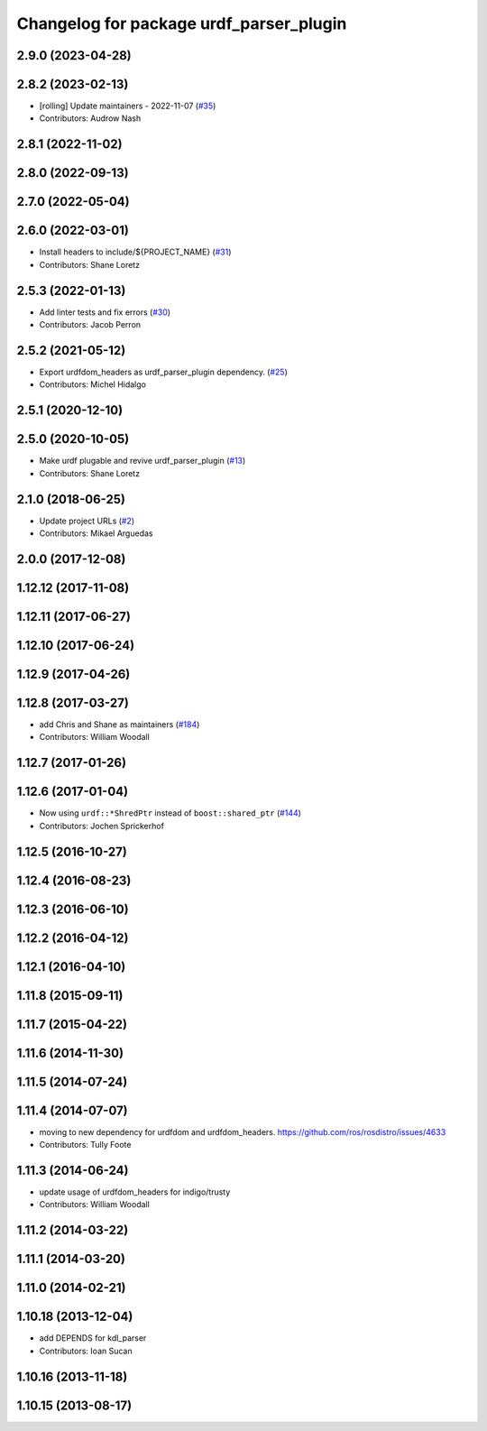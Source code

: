 ^^^^^^^^^^^^^^^^^^^^^^^^^^^^^^^^^^^^^^^^
Changelog for package urdf_parser_plugin
^^^^^^^^^^^^^^^^^^^^^^^^^^^^^^^^^^^^^^^^

2.9.0 (2023-04-28)
------------------

2.8.2 (2023-02-13)
------------------
* [rolling] Update maintainers - 2022-11-07 (`#35 <https://github.com/ros2/urdf/issues/35>`_)
* Contributors: Audrow Nash

2.8.1 (2022-11-02)
------------------

2.8.0 (2022-09-13)
------------------

2.7.0 (2022-05-04)
------------------

2.6.0 (2022-03-01)
------------------
* Install headers to include/${PROJECT_NAME} (`#31 <https://github.com/ros2/urdf/issues/31>`_)
* Contributors: Shane Loretz

2.5.3 (2022-01-13)
------------------
* Add linter tests and fix errors (`#30 <https://github.com/ros2/urdf/issues/30>`_)
* Contributors: Jacob Perron

2.5.2 (2021-05-12)
------------------
* Export urdfdom_headers as urdf_parser_plugin dependency. (`#25 <https://github.com/ros2/urdf/issues/25>`_)
* Contributors: Michel Hidalgo

2.5.1 (2020-12-10)
------------------

2.5.0 (2020-10-05)
------------------
* Make urdf plugable and revive urdf_parser_plugin (`#13 <https://github.com/ros2/urdf/issues/13>`_)
* Contributors: Shane Loretz

2.1.0 (2018-06-25)
------------------
* Update project URLs (`#2 <https://github.com/ros2/urdf/issues/2>`_)
* Contributors: Mikael Arguedas

2.0.0 (2017-12-08)
------------------

1.12.12 (2017-11-08)
--------------------

1.12.11 (2017-06-27)
--------------------

1.12.10 (2017-06-24)
--------------------

1.12.9 (2017-04-26)
-------------------

1.12.8 (2017-03-27)
-------------------
* add Chris and Shane as maintainers (`#184 <https://github.com/ros/robot_model/issues/184>`_)
* Contributors: William Woodall

1.12.7 (2017-01-26)
-------------------

1.12.6 (2017-01-04)
-------------------
* Now using ``urdf::*ShredPtr`` instead of ``boost::shared_ptr`` (`#144 <https://github.com/ros/robot_model/issues/144>`_)
* Contributors: Jochen Sprickerhof

1.12.5 (2016-10-27)
-------------------

1.12.4 (2016-08-23)
-------------------

1.12.3 (2016-06-10)
-------------------

1.12.2 (2016-04-12)
-------------------

1.12.1 (2016-04-10)
-------------------

1.11.8 (2015-09-11)
-------------------

1.11.7 (2015-04-22)
-------------------

1.11.6 (2014-11-30)
-------------------

1.11.5 (2014-07-24)
-------------------

1.11.4 (2014-07-07)
-------------------
* moving to new dependency for urdfdom and urdfdom_headers. https://github.com/ros/rosdistro/issues/4633
* Contributors: Tully Foote

1.11.3 (2014-06-24)
-------------------
* update usage of urdfdom_headers for indigo/trusty
* Contributors: William Woodall

1.11.2 (2014-03-22)
-------------------

1.11.1 (2014-03-20)
-------------------

1.11.0 (2014-02-21)
-------------------

1.10.18 (2013-12-04)
--------------------
* add DEPENDS for kdl_parser
* Contributors: Ioan Sucan

1.10.16 (2013-11-18)
--------------------

1.10.15 (2013-08-17)
--------------------
